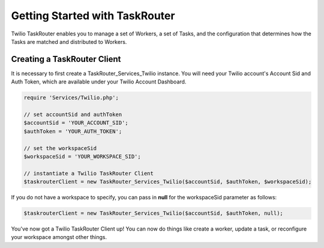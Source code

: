 .. _usage-taskrouter:

================================
Getting Started with TaskRouter
================================
Twilio TaskRouter enables you to manage a set of Workers, a set of Tasks, and the configuration that determines how the Tasks are matched and distributed to Workers. 

Creating a TaskRouter Client
==============================

It is necessary to first create a TaskRouter_Services_Twilio instance. You will need your Twilio account's Account Sid and Auth Token, which are available under your Twilio Account Dashboard.

.. code-block:: php

	require 'Services/Twilio.php';

	// set accountSid and authToken
	$accountSid = 'YOUR_ACCOUNT_SID';
	$authToken = 'YOUR_AUTH_TOKEN';

	// set the workspaceSid
	$workspaceSid = 'YOUR_WORKSPACE_SID';

	// instantiate a Twilio TaskRouter Client 
	$taskrouterClient = new TaskRouter_Services_Twilio($accountSid, $authToken, $workspaceSid);

If you do not have a workspace to specify, you can pass in **null** for the workspaceSid parameter as follows:

.. code-block:: php

	$taskrouterClient = new TaskRouter_Services_Twilio($accountSid, $authToken, null);


You've now got a Twilio TaskRouter Client up! You can now do things like create a worker, update a task, or reconfigure your workspace amongst other things. 

